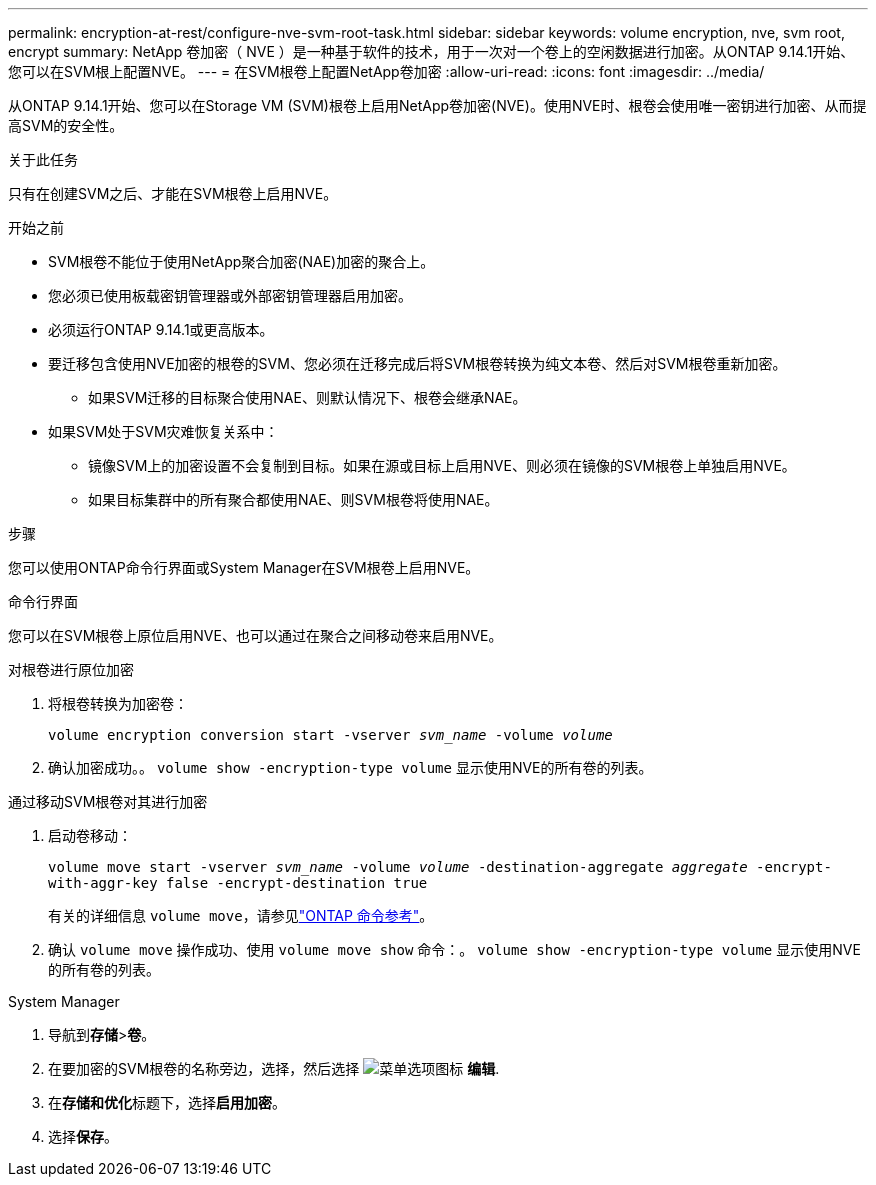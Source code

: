 ---
permalink: encryption-at-rest/configure-nve-svm-root-task.html 
sidebar: sidebar 
keywords: volume encryption, nve, svm root, encrypt 
summary: NetApp 卷加密（ NVE ）是一种基于软件的技术，用于一次对一个卷上的空闲数据进行加密。从ONTAP 9.14.1开始、您可以在SVM根上配置NVE。 
---
= 在SVM根卷上配置NetApp卷加密
:allow-uri-read: 
:icons: font
:imagesdir: ../media/


[role="lead"]
从ONTAP 9.14.1开始、您可以在Storage VM (SVM)根卷上启用NetApp卷加密(NVE)。使用NVE时、根卷会使用唯一密钥进行加密、从而提高SVM的安全性。

.关于此任务
只有在创建SVM之后、才能在SVM根卷上启用NVE。

.开始之前
* SVM根卷不能位于使用NetApp聚合加密(NAE)加密的聚合上。
* 您必须已使用板载密钥管理器或外部密钥管理器启用加密。
* 必须运行ONTAP 9.14.1或更高版本。
* 要迁移包含使用NVE加密的根卷的SVM、您必须在迁移完成后将SVM根卷转换为纯文本卷、然后对SVM根卷重新加密。
+
** 如果SVM迁移的目标聚合使用NAE、则默认情况下、根卷会继承NAE。


* 如果SVM处于SVM灾难恢复关系中：
+
** 镜像SVM上的加密设置不会复制到目标。如果在源或目标上启用NVE、则必须在镜像的SVM根卷上单独启用NVE。
** 如果目标集群中的所有聚合都使用NAE、则SVM根卷将使用NAE。




.步骤
您可以使用ONTAP命令行界面或System Manager在SVM根卷上启用NVE。

[role="tabbed-block"]
====
.命令行界面
--
您可以在SVM根卷上原位启用NVE、也可以通过在聚合之间移动卷来启用NVE。

.对根卷进行原位加密
. 将根卷转换为加密卷：
+
`volume encryption conversion start -vserver _svm_name_ -volume _volume_`

. 确认加密成功。。 `volume show -encryption-type volume` 显示使用NVE的所有卷的列表。


.通过移动SVM根卷对其进行加密
. 启动卷移动：
+
`volume move start -vserver _svm_name_ -volume _volume_ -destination-aggregate _aggregate_ -encrypt-with-aggr-key false -encrypt-destination true`

+
有关的详细信息 `volume move`，请参见link:https://docs.netapp.com/us-en/ontap-cli/search.html?q=volume+move["ONTAP 命令参考"^]。

. 确认 `volume move` 操作成功、使用 `volume move show` 命令：。 `volume show -encryption-type volume` 显示使用NVE的所有卷的列表。


--
.System Manager
--
. 导航到**存储**>**卷**。
. 在要加密的SVM根卷的名称旁边，选择，然后选择 image:icon_kabob.gif["菜单选项图标"] **编辑**.
. 在**存储和优化**标题下，选择**启用加密**。
. 选择**保存**。


--
====